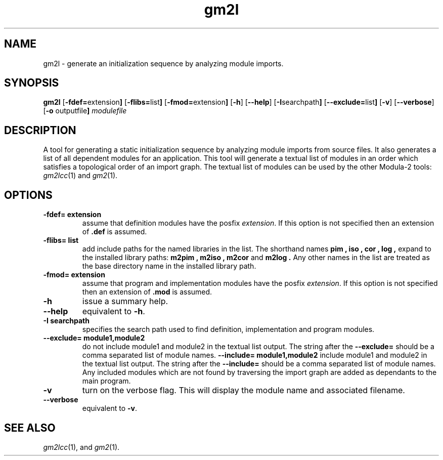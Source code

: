 .TH gm2l "1" "July 2022" "Modula-2" "User Commands"
.SH NAME
gm2l \- generate an initialization sequence by analyzing module imports.
.SH SYNOPSIS
.B gm2l
.RB [ -fdef= extension ]
.RB [ -flibs= list ]
.RB [ -fmod= extension ]
.RB [ -h ]
.RB [ --help ]
.RB [ -I searchpath ]
.RB [ --exclude= list ]
.RB [ -v ]
.RB [ --verbose ]
.RB [ -o " outputfile" ]
\fImodulefile\fR
.SH DESCRIPTION
.PP
A tool for generating a static initialization sequence by analyzing
module imports from source files.  It also generates a list of all
dependent modules for an application.  This tool will generate a
textual list of modules in an order which satisfies a topological
order of an import graph.  The textual list of modules can be used by
the other Modula-2 tools:
.IR gm2lcc (1)
and
.IR gm2 (1).
.SH OPTIONS
.TP
.B -fdef= extension
assume that definition modules have the posfix \fIextension\fP.  If
this option is not specified then an extension of
.B .def
is assumed.
.TP
.B -flibs= list
add include paths for the named libraries in the list.
The shorthand names
.B pim ,
.B iso ,
.B cor ,
.B log ,
expand to the installed library paths:
.B m2pim ,
.B m2iso ,
.B m2cor
and
.B m2log .
Any other names in the list
are treated as the base directory name in the installed library path.
.TP
.B -fmod= extension
assume that program and implementation modules have the posfix
\fIextension\fP.  If this option is not specified then an extension of
.B .mod
is assumed.
.TP
.B -h
issue a summary help.
.TP
.B --help
equivalent to
.B -h\fR.
.TP
.B -I searchpath
specifies the search path used to find definition, implementation and
program modules.
.TP
.B --exclude= module1,module2
do not include module1 and module2 in the textual list output.
The string after the
.B --exclude=
should be a comma separated list of module names.
.B --include= module1,module2
include module1 and module2 in the textual list output.
The string after the
.B --include=
should be a comma separated list of module names.  Any included
modules which are not found by traversing the import graph are added
as dependants to the main program.
.TP
.B -v
turn on the verbose flag.  This will display the module name and
associated filename.
.TP
.B --verbose
equivalent to
.B -v\fR.
.SH "SEE ALSO"
.IR gm2lcc (1),
and
.IR gm2 (1).
